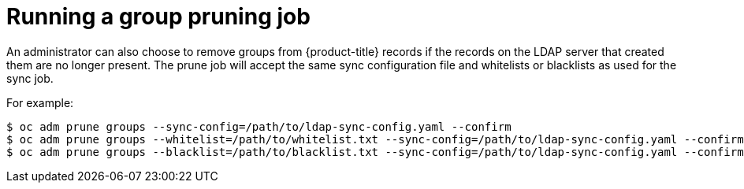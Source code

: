 // Module included in the following assemblies:
//
// * authentication/ldap-syncing.adoc

[id="ldap-syncing-pruning_{context}"]
= Running a group pruning job

An administrator can also choose to remove groups from {product-title} records
if the records on the LDAP server that created them are no longer present. The
prune job will accept the same sync configuration file and whitelists or blacklists
as used for the sync job.

For example:

----
$ oc adm prune groups --sync-config=/path/to/ldap-sync-config.yaml --confirm
$ oc adm prune groups --whitelist=/path/to/whitelist.txt --sync-config=/path/to/ldap-sync-config.yaml --confirm
$ oc adm prune groups --blacklist=/path/to/blacklist.txt --sync-config=/path/to/ldap-sync-config.yaml --confirm
----
